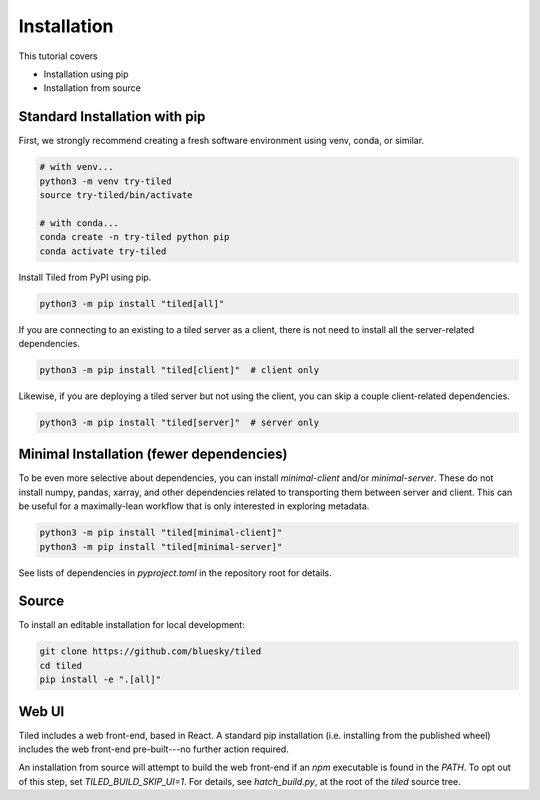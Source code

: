 ============
Installation
============

This tutorial covers

* Installation using pip
* Installation from source

Standard Installation with pip
------------------------------

First, we strongly recommend creating a fresh software environment using venv,
conda, or similar.

.. code:: bash

   # with venv...
   python3 -m venv try-tiled
   source try-tiled/bin/activate

   # with conda...
   conda create -n try-tiled python pip
   conda activate try-tiled

Install Tiled from PyPI using pip.

.. code:: bash

   python3 -m pip install "tiled[all]"

If you are connecting to an existing to a tiled server as a client, there
is not need to install all the server-related dependencies.

.. code:: bash

   python3 -m pip install "tiled[client]"  # client only

Likewise, if you are deploying a tiled server but not using the client, you can
skip a couple client-related dependencies.

.. code:: bash

   python3 -m pip install "tiled[server]"  # server only

Minimal Installation (fewer dependencies)
-----------------------------------------

To be even more selective about dependencies, you can install `minimal-client`
and/or `minimal-server`. These do not install numpy, pandas, xarray,
and other dependencies related to transporting them between server and client.
This can be useful for a maximally-lean workflow that is only interested in
exploring metadata.

.. code:: bash

   python3 -m pip install "tiled[minimal-client]"
   python3 -m pip install "tiled[minimal-server]"

See lists of dependencies in `pyproject.toml` in the repository root for
details.

Source
------

To install an editable installation for local development:

.. code:: bash

   git clone https://github.com/bluesky/tiled
   cd tiled
   pip install -e ".[all]"

Web UI
------

Tiled includes a web front-end, based in React. A standard pip installation
(i.e. installing from the published wheel) includes the web front-end
pre-built---no further action required.

An installation from source will attempt to build the web front-end if an
`npm` executable is found in the `PATH`. To opt out of this step,
set `TILED_BUILD_SKIP_UI=1`. For details, see `hatch_build.py`, at the root of
the `tiled` source tree.
